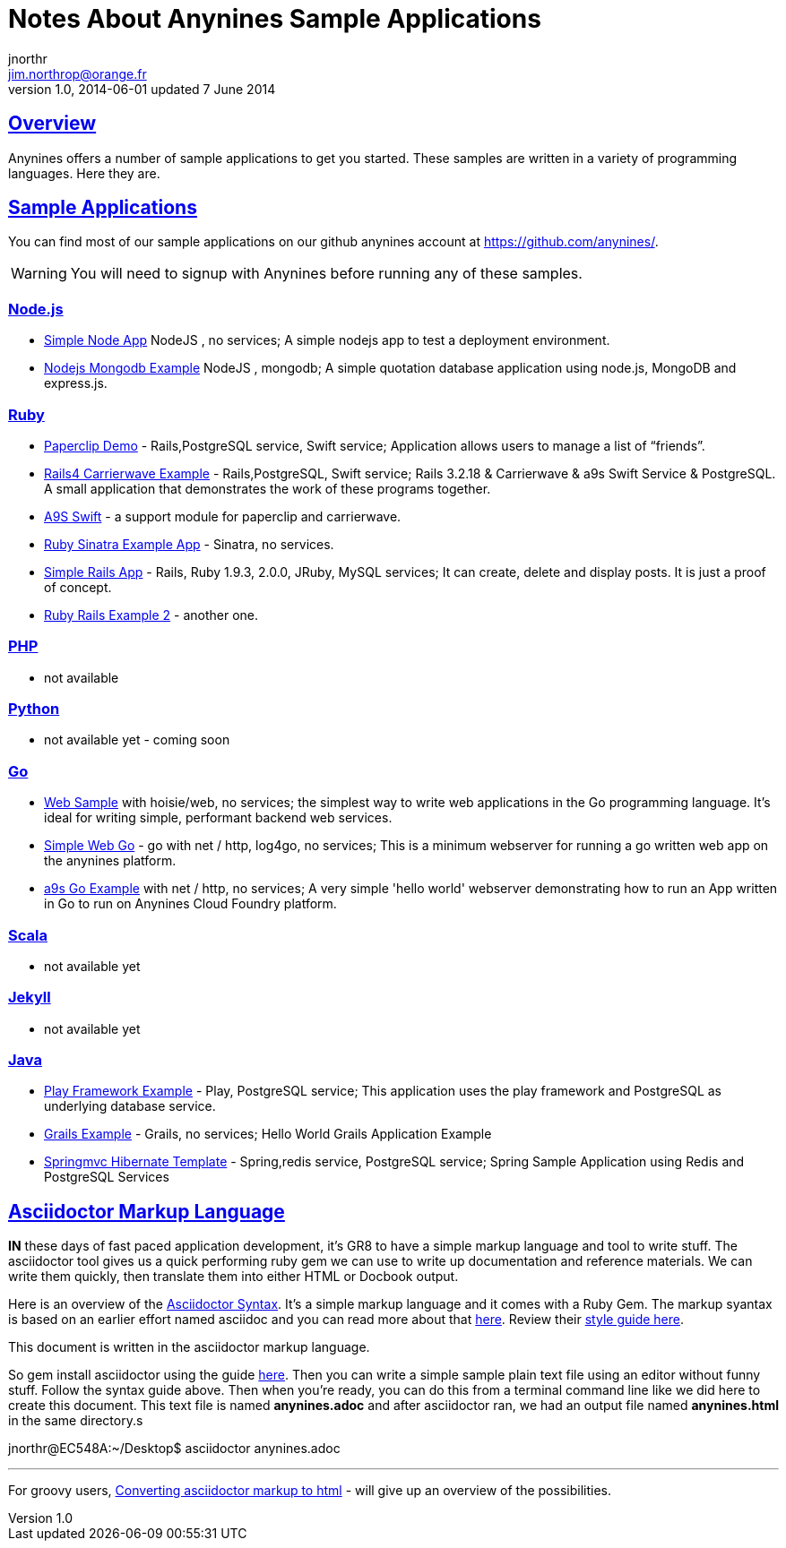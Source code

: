 = Notes About Anynines Sample Applications
jnorthr <jim.northrop@orange.fr>
v1.0, 2014-06-01 updated 7 June 2014
:linkattrs:
:sectlinks:
:icons: font

== Overview

Anynines offers a number of sample applications to get you started. These samples are written in a variety of programming languages. Here they are.

== Sample Applications

You can find most of our sample applications on our github anynines account at https://github.com/anynines/[https://github.com/anynines/^]. 

WARNING: You will need to signup with Anynines before running any of these samples.

=== Node.js

* https://github.com/anynines/simple_node_app[Simple Node App^] NodeJS , no services; A simple nodejs app to test a deployment environment.
* https://github.com/anynines/nodejs_mongodb_example[Nodejs Mongodb Example^] NodeJS , mongodb; A simple quotation database application using node.js, MongoDB and express.js.

=== Ruby

  *    https://github.com/anynines/paperclip_demo[Paperclip Demo^] - Rails,PostgreSQL service, Swift service; Application allows users to manage a list of “friends”. 
  *    https://github.com/anynines/rails4_carrierwave_example[Rails4 Carrierwave Example^] - Rails,PostgreSQL, Swift service; Rails 3.2.18 & Carrierwave & a9s Swift Service & PostgreSQL. A small application that demonstrates the work of these programs together.
  *    https://github.com/anynines/a9s_swift[A9S Swift^] - a support module for paperclip and carrierwave.
  *    https://github.com/anynines/ruby-sinatra-example-app[Ruby Sinatra Example App^] - Sinatra, no services.
  *    https://github.com/anynines/simple_rails_app[Simple Rails App^] - Rails, Ruby 1.9.3, 2.0.0, JRuby, MySQL services; It can create, delete and display posts. It is just a proof of concept. 
  *    https://github.com/anynines/rails4ruby2example[Ruby Rails Example 2^] - another one.

=== PHP

  *    not available

=== Python

  *    not available yet - coming soon

=== Go

  *    https://github.com/anynines/web[Web Sample^] with hoisie/web, no services; the simplest way to write web applications in the Go programming language. It's ideal for writing simple, performant backend web services.
  *    https://github.com/anynines/simple-web-go[Simple Web Go^] - go with net / http, log4go, no services; This is a minimum webserver for running a go written web app on the anynines platform.
  *    https://github.com/anynines/a9s-go-example[a9s Go Example^] with net / http, no services; A very simple 'hello world' webserver demonstrating how to run an App written in Go to run on Anynines Cloud Foundry platform.

=== Scala

  *    not available yet

=== Jekyll

  *    not available yet

=== Java

  *    https://github.com/anynines/play-example-postgresql[Play Framework Example^] - Play, PostgreSQL service; This application uses the play framework and PostgreSQL as underlying database service. 
  *    https://github.com/anynines/grails-example[Grails Example^] - Grails, no services; Hello World Grails Application Example
  *    https://github.com/anynines/springmvc-hibernate-template[Springmvc Hibernate Template^] - Spring,redis service, PostgreSQL service; Spring Sample Application using Redis and PostgreSQL Services

== Asciidoctor Markup Language

*IN* these days of fast paced application development, it's GR8 to have a simple markup language and tool to write stuff. The asciidoctor tool gives us a quick performing ruby gem we can use to write up documentation and reference materials. We can write them quickly, then translate them into either +HTML+ or +Docbook+ output.

Here is an overview of the http://asciidoctor.org/docs/asciidoc-syntax-quick-reference/[Asciidoctor Syntax^]. It's a simple markup language and it comes with a Ruby Gem. The markup syantax is based on an earlier effort named asciidoc and you can read more about that http://www.methods.co.nz/asciidoc/userguide.html[here^]. Review their http://asciidoctor.org/docs/asciidoc-writers-guide/[style guide here^].

This document is written in the  asciidoctor markup language.

So +gem install asciidoctor+ using the guide http://asciidoctor.org/docs/install-toolchain/[here^]. Then you can write a simple sample plain text file using an editor without funny stuff. Follow the syntax guide above. Then when you're ready, you can do this from a terminal command line like  we did here to create this document. This text file is named *anynines.adoc* and after +asciidoctor+ ran, we had an output file named *anynines.html* in the same directory.s

+jnorthr@EC548A:~/Desktop$ asciidoctor anynines.adoc+

'''


For groovy users, http://saltnlight5.blogspot.fr/2013/08/how-to-convert-asciidoc-text-to-html.html[Converting asciidoctor markup to html^] - will give up an overview of the possibilities. 